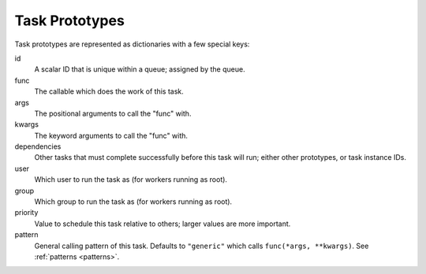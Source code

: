 .. _tasks:

Task Prototypes
===============

Task prototypes are represented as dictionaries with a few special keys:

id
    A scalar ID that is unique within a queue; assigned by the queue.
func
    The callable which does the work of this task.
args
    The positional arguments to call the "func" with.
kwargs
    The keyword arguments to call the "func" with.
dependencies
    Other tasks that must complete successfully before this task will run; either other prototypes, or task instance IDs.
user
    Which user to run the task as (for workers running as root).
group
    Which group to run the task as (for workers running as root).
priority
    Value to schedule this task relative to others; larger values are more important.
pattern
    General calling pattern of this task. Defaults to ``"generic"`` which calls
    ``func(*args, **kwargs)``. See :ref:`patterns <patterns>`.
